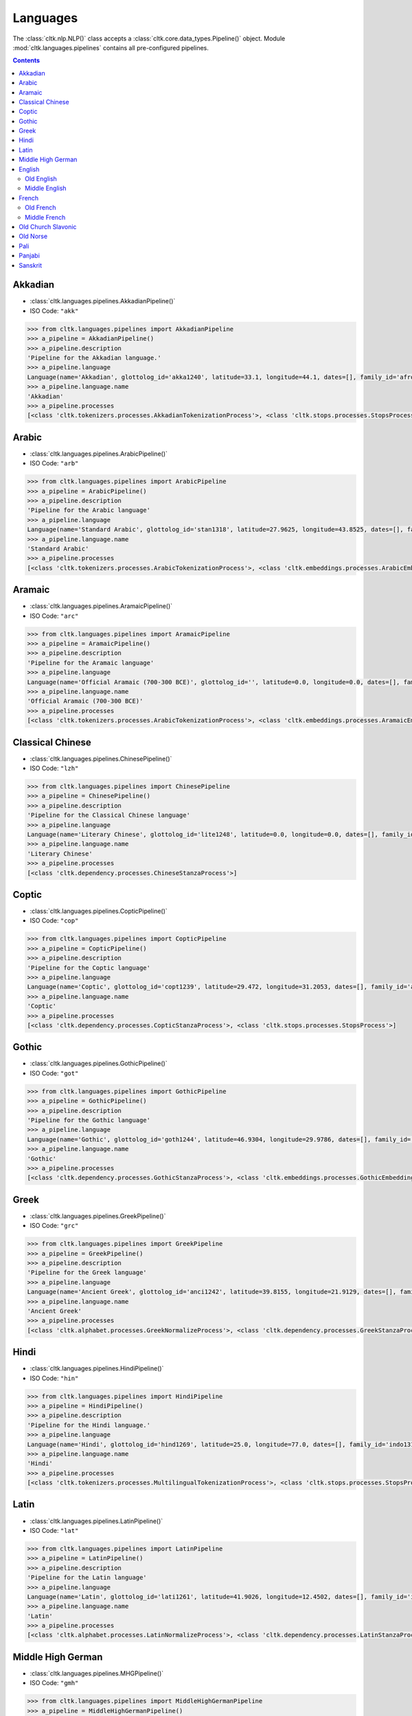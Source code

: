 Languages
=========


The :class:`cltk.nlp.NLP()` class accepts a :class:`cltk.core.data_types.Pipeline()` object. \
Module :mod:`cltk.languages.pipelines` contains all pre-configured pipelines.

.. contents::
   :depth: 2

Akkadian
--------
- :class:`cltk.languages.pipelines.AkkadianPipeline()`
- ISO Code: ``"akk"``

.. code-block:: python

   >>> from cltk.languages.pipelines import AkkadianPipeline
   >>> a_pipeline = AkkadianPipeline()
   >>> a_pipeline.description
   'Pipeline for the Akkadian language.'
   >>> a_pipeline.language
   Language(name='Akkadian', glottolog_id='akka1240', latitude=33.1, longitude=44.1, dates=[], family_id='afro1255', parent_id='east2678', level='language', iso_639_3_code='akk', type='a')
   >>> a_pipeline.language.name
   'Akkadian'
   >>> a_pipeline.processes
   [<class 'cltk.tokenizers.processes.AkkadianTokenizationProcess'>, <class 'cltk.stops.processes.StopsProcess'>]


Arabic
------
- :class:`cltk.languages.pipelines.ArabicPipeline()`
- ISO Code: ``"arb"``

.. code-block:: python

   >>> from cltk.languages.pipelines import ArabicPipeline
   >>> a_pipeline = ArabicPipeline()
   >>> a_pipeline.description
   'Pipeline for the Arabic language'
   >>> a_pipeline.language
   Language(name='Standard Arabic', glottolog_id='stan1318', latitude=27.9625, longitude=43.8525, dates=[], family_id='afro1255', parent_id='arab1395', level='language', iso_639_3_code='arb', type='')
   >>> a_pipeline.language.name
   'Standard Arabic'
   >>> a_pipeline.processes
   [<class 'cltk.tokenizers.processes.ArabicTokenizationProcess'>, <class 'cltk.embeddings.processes.ArabicEmbeddingsProcess'>, <class 'cltk.stops.processes.StopsProcess'>]


Aramaic
-------
- :class:`cltk.languages.pipelines.AramaicPipeline()`
- ISO Code: ``"arc"``

.. code-block:: python

   >>> from cltk.languages.pipelines import AramaicPipeline
   >>> a_pipeline = AramaicPipeline()
   >>> a_pipeline.description
   'Pipeline for the Aramaic language'
   >>> a_pipeline.language
   Language(name='Official Aramaic (700-300 BCE)', glottolog_id='', latitude=0.0, longitude=0.0, dates=[], family_id='', parent_id='', level='', iso_639_3_code='arc', type='a')
   >>> a_pipeline.language.name
   'Official Aramaic (700-300 BCE)'
   >>> a_pipeline.processes
   [<class 'cltk.tokenizers.processes.ArabicTokenizationProcess'>, <class 'cltk.embeddings.processes.AramaicEmbeddingsProcess'>]


Classical Chinese
-----------------
- :class:`cltk.languages.pipelines.ChinesePipeline()`
- ISO Code: ``"lzh"``

.. code-block:: python

   >>> from cltk.languages.pipelines import ChinesePipeline
   >>> a_pipeline = ChinesePipeline()
   >>> a_pipeline.description
   'Pipeline for the Classical Chinese language'
   >>> a_pipeline.language
   Language(name='Literary Chinese', glottolog_id='lite1248', latitude=0.0, longitude=0.0, dates=[], family_id='sino1245', parent_id='clas1255', level='language', iso_639_3_code='lzh', type='h')
   >>> a_pipeline.language.name
   'Literary Chinese'
   >>> a_pipeline.processes
   [<class 'cltk.dependency.processes.ChineseStanzaProcess'>]


Coptic
------
- :class:`cltk.languages.pipelines.CopticPipeline()`
- ISO Code: ``"cop"``

.. code-block:: python

   >>> from cltk.languages.pipelines import CopticPipeline
   >>> a_pipeline = CopticPipeline()
   >>> a_pipeline.description
   'Pipeline for the Coptic language'
   >>> a_pipeline.language
   Language(name='Coptic', glottolog_id='copt1239', latitude=29.472, longitude=31.2053, dates=[], family_id='afro1255', parent_id='egyp1245', level='language', iso_639_3_code='cop', type='')
   >>> a_pipeline.language.name
   'Coptic'
   >>> a_pipeline.processes
   [<class 'cltk.dependency.processes.CopticStanzaProcess'>, <class 'cltk.stops.processes.StopsProcess'>]


Gothic
------
- :class:`cltk.languages.pipelines.GothicPipeline()`
- ISO Code: ``"got"``

.. code-block:: python

   >>> from cltk.languages.pipelines import GothicPipeline
   >>> a_pipeline = GothicPipeline()
   >>> a_pipeline.description
   'Pipeline for the Gothic language'
   >>> a_pipeline.language
   Language(name='Gothic', glottolog_id='goth1244', latitude=46.9304, longitude=29.9786, dates=[], family_id='indo1319', parent_id='east2805', level='language', iso_639_3_code='got', type='a')
   >>> a_pipeline.language.name
   'Gothic'
   >>> a_pipeline.processes
   [<class 'cltk.dependency.processes.GothicStanzaProcess'>, <class 'cltk.embeddings.processes.GothicEmbeddingsProcess'>]



Greek
-----
- :class:`cltk.languages.pipelines.GreekPipeline()`
- ISO Code: ``"grc"``

.. code-block:: python

   >>> from cltk.languages.pipelines import GreekPipeline
   >>> a_pipeline = GreekPipeline()
   >>> a_pipeline.description
   'Pipeline for the Greek language'
   >>> a_pipeline.language
   Language(name='Ancient Greek', glottolog_id='anci1242', latitude=39.8155, longitude=21.9129, dates=[], family_id='indo1319', parent_id='east2798', level='language', iso_639_3_code='grc', type='h')
   >>> a_pipeline.language.name
   'Ancient Greek'
   >>> a_pipeline.processes
   [<class 'cltk.alphabet.processes.GreekNormalizeProcess'>, <class 'cltk.dependency.processes.GreekStanzaProcess'>, <class 'cltk.embeddings.processes.GreekEmbeddingsProcess'>, <class 'cltk.stops.processes.StopsProcess'>, <class 'cltk.ner.processes.GreekNERProcess'>]


Hindi
-----
- :class:`cltk.languages.pipelines.HindiPipeline()`
- ISO Code: ``"hin"``

.. code-block:: python

   >>> from cltk.languages.pipelines import HindiPipeline
   >>> a_pipeline = HindiPipeline()
   >>> a_pipeline.description
   'Pipeline for the Hindi language.'
   >>> a_pipeline.language
   Language(name='Hindi', glottolog_id='hind1269', latitude=25.0, longitude=77.0, dates=[], family_id='indo1319', parent_id='hind1270', level='language', iso_639_3_code='hin', type='')
   >>> a_pipeline.language.name
   'Hindi'
   >>> a_pipeline.processes
   [<class 'cltk.tokenizers.processes.MultilingualTokenizationProcess'>, <class 'cltk.stops.processes.StopsProcess'>]



Latin
-----
- :class:`cltk.languages.pipelines.LatinPipeline()`
- ISO Code: ``"lat"``

.. code-block:: python

   >>> from cltk.languages.pipelines import LatinPipeline
   >>> a_pipeline = LatinPipeline()
   >>> a_pipeline.description
   'Pipeline for the Latin language'
   >>> a_pipeline.language
   Language(name='Latin', glottolog_id='lati1261', latitude=41.9026, longitude=12.4502, dates=[], family_id='indo1319', parent_id='impe1234', level='language', iso_639_3_code='lat', type='a')
   >>> a_pipeline.language.name
   'Latin'
   >>> a_pipeline.processes
   [<class 'cltk.alphabet.processes.LatinNormalizeProcess'>, <class 'cltk.dependency.processes.LatinStanzaProcess'>, <class 'cltk.embeddings.processes.LatinEmbeddingsProcess'>, <class 'cltk.stops.processes.StopsProcess'>, <class 'cltk.ner.processes.LatinNERProcess'>, <class 'cltk.lexicon.processes.LatinLexiconProcess'>]



Middle High German
------------------
- :class:`cltk.languages.pipelines.MHGPipeline()`
- ISO Code: ``"gmh"``

.. code-block:: python

   >>> from cltk.languages.pipelines import MiddleHighGermanPipeline
   >>> a_pipeline = MiddleHighGermanPipeline()
   >>> a_pipeline.description
   'Pipeline for the Middle High German language.'
   >>> a_pipeline.language
   Language(name='Middle High German', glottolog_id='midd1343', latitude=0.0, longitude=0.0, dates=[], family_id='indo1319', parent_id='midd1349', level='language', iso_639_3_code='gmh', type='h')
   >>> a_pipeline.language.name
   'Middle High German'
   >>> a_pipeline.processes
   [<class 'cltk.tokenizers.processes.MiddleHighGermanTokenizationProcess'>, <class 'cltk.stops.processes.StopsProcess'>]


English
-------
Old English
***********
- :class:`cltk.languages.pipelines.OldEnglishPipeline()`
- ISO Code: ``"ang"``

.. code-block:: python

   >>> from cltk.languages.pipelines import OldEnglishPipeline
   >>> a_pipeline = OldEnglishPipeline()
   >>> a_pipeline.description
   'Pipeline for the Old English language'
   >>> a_pipeline.language
   Language(name='Old English (ca. 450-1100)', glottolog_id='olde1238', latitude=51.06, longitude=-1.31, dates=[], family_id='indo1319', parent_id='angl1265', level='language', iso_639_3_code='ang', type='h')
   >>> a_pipeline.language.name
   'Old English (ca. 450-1100)'
   >>> a_pipeline.processes
   [<class 'cltk.tokenizers.processes.MultilingualTokenizationProcess'>, <class 'cltk.lemmatize.processes.OldEnglishLemmatizationProcess'>, <class 'cltk.embeddings.processes.OldEnglishEmbeddingsProcess'>, <class 'cltk.stops.processes.StopsProcess'>, <class 'cltk.ner.processes.OldEnglishNERProcess'>]


Middle English
**************
- :class:`cltk.languages.pipelines.MiddleEnglishPipeline()`
- ISO Code: ``"enm"``

.. code-block:: python

   >>> from cltk.languages.pipelines import MiddleEnglishPipeline
   >>> a_pipeline = MiddleEnglishPipeline()
   >>> a_pipeline.description
   'Pipeline for the Middle English language'
   >>> a_pipeline.language
   Language(name='Middle English', glottolog_id='midd1317', latitude=0.0, longitude=0.0, dates=[], family_id='indo1319', parent_id='merc1242', level='language', iso_639_3_code='enm', type='h')
   >>> a_pipeline.language.name
   'Middle English'
   >>> a_pipeline.processes
   [<class 'cltk.tokenizers.processes.MiddleEnglishTokenizationProcess'>, <class 'cltk.stops.processes.StopsProcess'>]


French
------
Old French
**********
- :class:`cltk.languages.pipelines.OldFrenchPipeline()`
- ISO Code: ``"fro"``

.. code-block:: python

   >>> from cltk.languages.pipelines import OldFrenchPipeline
   >>> a_pipeline = OldFrenchPipeline()
   >>> a_pipeline.description
   'Pipeline for the Old French language'
   >>> a_pipeline.language
   Language(name='Old French (842-ca. 1400)', glottolog_id='oldf1239', latitude=0.0, longitude=0.0, dates=[], family_id='indo1319', parent_id='oila1234', level='language', iso_639_3_code='fro', type='h')
   >>> a_pipeline.language.name
   'Old French (842-ca. 1400)'
   >>> a_pipeline.processes
   [<class 'cltk.dependency.processes.OldFrenchStanzaProcess'>, <class 'cltk.stops.processes.StopsProcess'>, <class 'cltk.ner.processes.OldFrenchNERProcess'>]


Middle French
*************
- :class:`cltk.languages.pipelines.MiddleFrenchPipeline()`
- ISO Code: ``"frm"``

.. code-block:: python

   >>> from cltk.languages.pipelines import MiddleFrenchPipeline
   >>> a_pipeline = MiddleFrenchPipeline()
   >>> a_pipeline.description
   'Pipeline for the Middle French language'
   >>> a_pipeline.language
   Language(name='Middle French', glottolog_id='midd1316', latitude=0.0, longitude=0.0, dates=[], family_id='indo1319', parent_id='stan1290', level='dialect', iso_639_3_code='frm', type='h')
   >>> a_pipeline.language.name
   'Middle French'
   >>> a_pipeline.processes
   [<class 'cltk.tokenizers.processes.MiddleFrenchTokenizationProcess'>]



Old Church Slavonic
-------------------
- :class:`cltk.languages.pipelines.OCSPipeline()`
- ISO Code: ``"chu"``

.. code-block:: python

   >>> from cltk.languages.pipelines import OCSPipeline
   >>> a_pipeline = OCSPipeline()
   >>> a_pipeline.description
   'Pipeline for the Old Church Slavonic language'
   >>> a_pipeline.language
   Language(name='Church Slavic', glottolog_id='chur1257', latitude=43.7171, longitude=22.8442, dates=[], family_id='indo1319', parent_id='east2269', level='language', iso_639_3_code='chu', type='a')
   >>> a_pipeline.language.name
   'Church Slavic'
   >>> a_pipeline.processes
   [<class 'cltk.dependency.processes.OCSStanzaProcess'>]


Old Norse
---------
- :class:`cltk.languages.pipelines.OldNorsePipeline()`
- ISO Code: ``"non"``

.. code-block:: python

   >>> from cltk.languages.pipelines import OldNorsePipeline
   >>> a_pipeline = OldNorsePipeline()
   >>> a_pipeline.description
   'Pipeline for the Old Norse language'
   >>> a_pipeline.language
   Language(name='Old Norse', glottolog_id='oldn1244', latitude=63.42, longitude=10.38, dates=[], family_id='indo1319', parent_id='west2805', level='language', iso_639_3_code='non', type='h')
   >>> a_pipeline.language.name
   'Old Norse'
   >>> a_pipeline.processes
   [<class 'cltk.tokenizers.processes.OldNorseTokenizationProcess'>, <class 'cltk.stops.processes.StopsProcess'>, <class 'cltk.lexicon.processes.OldNorseLexiconProcess'>]


Pali
----
- :class:`cltk.languages.pipelines.PaliPipeline()`
- ISO Code: ``"pli"``

.. code-block:: python

   >>> from cltk.languages.pipelines import PaliPipeline
   >>> a_pipeline = PaliPipeline()
   >>> a_pipeline.description
   'Pipeline for the Pali language'
   >>> a_pipeline.language
   Language(name='Pali', glottolog_id='pali1273', latitude=24.5271, longitude=82.251, dates=[], family_id='indo1319', parent_id='biha1245', level='language', iso_639_3_code='pli', type='a')
   >>> a_pipeline.language.name
   'Pali'
   >>> a_pipeline.processes
   [<class 'cltk.tokenizers.processes.MultilingualTokenizationProcess'>, <class 'cltk.embeddings.processes.PaliEmbeddingsProcess'>]


Panjabi
-------
- :class:`cltk.languages.pipelines.PanjabiPipeline()`
- ISO Code: ``"pan"``

.. code-block:: python

   >>> from cltk.languages.pipelines import PanjabiPipeline
   >>> a_pipeline = PanjabiPipeline()
   >>> a_pipeline.description
   'Pipeline for the Panjabi language.'
   >>> a_pipeline.language
   Language(name='Eastern Panjabi', glottolog_id='panj125', latitude=30.0368, longitude=75.6702, dates=[], family_id='indo1319', parent_id='east2727', level='language', iso_639_3_code='pan', type='')
   >>> a_pipeline.language.name
   'Eastern Panjabi'
   >>> a_pipeline.processes
   [<class 'cltk.tokenizers.processes.MultilingualTokenizationProcess'>, <class 'cltk.stops.processes.StopsProcess'>]


Sanskrit
--------
- :class:`cltk.languages.pipelines.SanskritPipeline()`
- ISO Code: ``"san"``

.. code-block:: python

   >>> from cltk.languages.pipelines import SanskritPipeline
   >>> a_pipeline = SanskritPipeline()
   >>> a_pipeline.description
   'Pipeline for the Sanskrit language.'
   >>> a_pipeline.language
   Language(name='Sanskrit', glottolog_id='sans1269', latitude=20.0, longitude=77.0, dates=[], family_id='indo1319', parent_id='indo1321', level='language', iso_639_3_code='san', type='a')
   >>> a_pipeline.language.name
   'Sanskrit'
   >>> a_pipeline.processes
   [<class 'cltk.tokenizers.processes.MultilingualTokenizationProcess'>, <class 'cltk.embeddings.processes.SanskritEmbeddingsProcess'>, <class 'cltk.stops.processes.StopsProcess'>]
